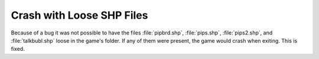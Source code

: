 .. index:: Crashes; Loose pips files in game's folder causes crash exit

==========================
Crash with Loose SHP Files
==========================

Because of a bug it was not possible to have the files :file:`pipbrd.shp`,
:file:`pips.shp`, :file:`pips2.shp`, and :file:`talkbubl.shp` loose in the
game's folder. If any of them were present, the game would crash when exiting.
This is fixed.

.. versionadded:: 0.6

